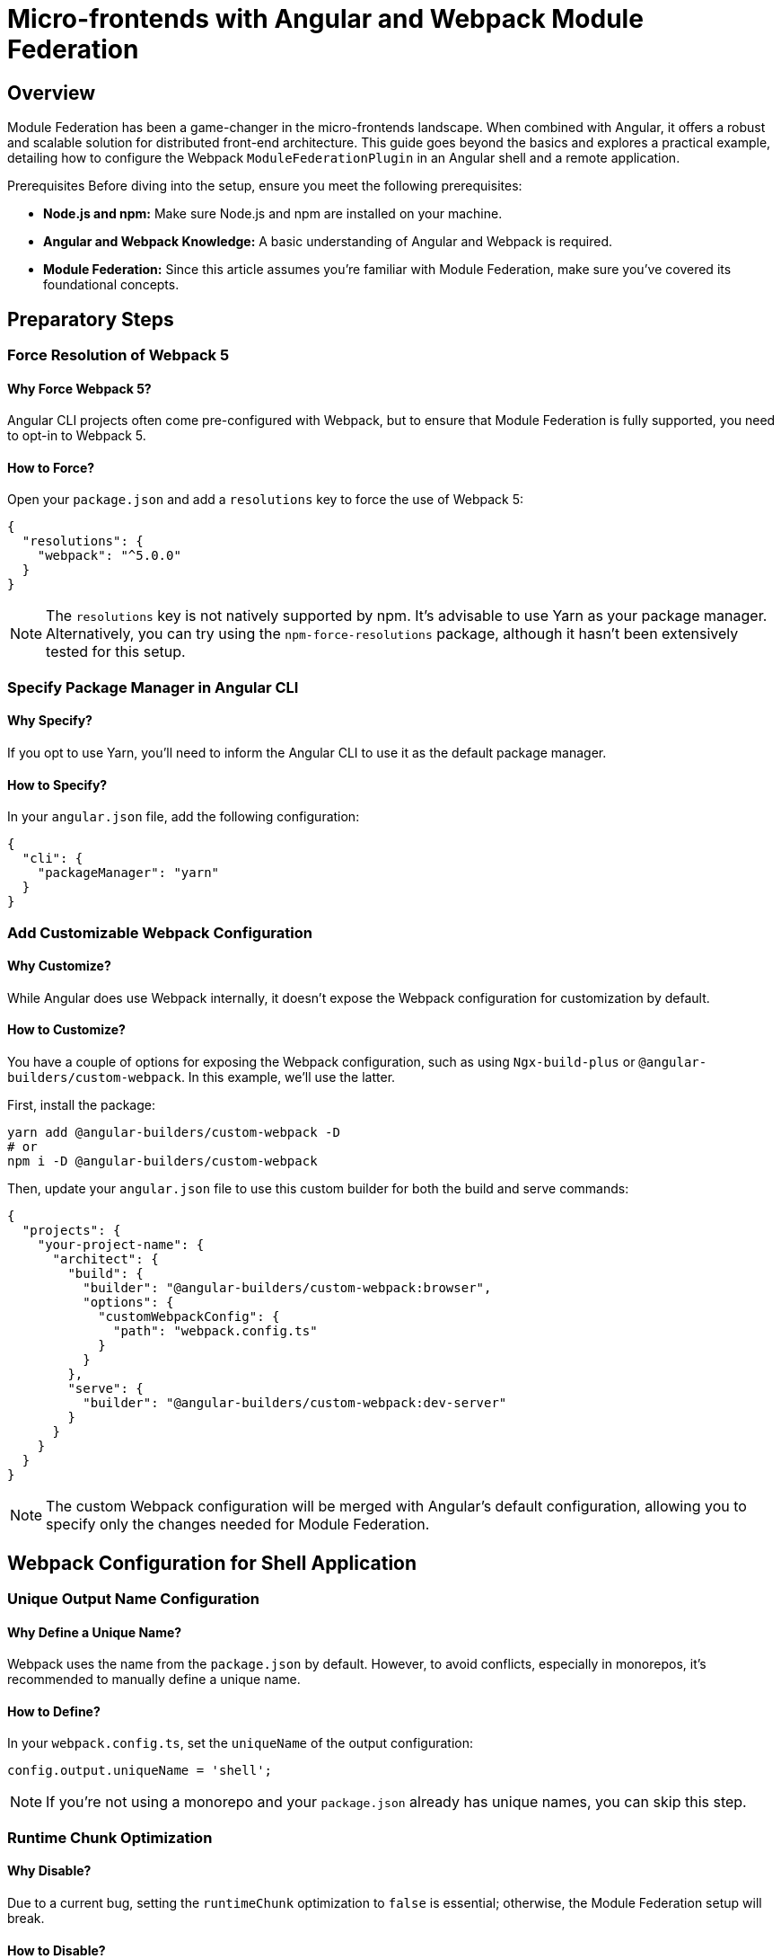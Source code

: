 = Micro-frontends with Angular and Webpack Module Federation

== Overview

Module Federation has been a game-changer in the micro-frontends landscape. When combined with Angular, it offers a robust and scalable solution for distributed front-end architecture. This guide goes beyond the basics and explores a practical example, detailing how to configure the Webpack `ModuleFederationPlugin` in an Angular shell and a remote application.

Prerequisites
Before diving into the setup, ensure you meet the following prerequisites:

- *Node.js and npm:* Make sure Node.js and npm are installed on your machine.
- *Angular and Webpack Knowledge:* A basic understanding of Angular and Webpack is required.
- *Module Federation:* Since this article assumes you're familiar with Module Federation, make sure you've covered its foundational concepts.

== Preparatory Steps

=== Force Resolution of Webpack 5

==== Why Force Webpack 5?

Angular CLI projects often come pre-configured with Webpack, but to ensure that Module Federation is fully supported, you need to opt-in to Webpack 5.

==== How to Force?

Open your `package.json` and add a `resolutions` key to force the use of Webpack 5:

[source, json]
----
{
  "resolutions": {
    "webpack": "^5.0.0"
  }
}
----

NOTE: The `resolutions` key is not natively supported by npm. It's advisable to use Yarn as your package manager. Alternatively, you can try using the `npm-force-resolutions` package, although it hasn't been extensively tested for this setup.

=== Specify Package Manager in Angular CLI

==== Why Specify?

If you opt to use Yarn, you'll need to inform the Angular CLI to use it as the default package manager.

==== How to Specify?

In your `angular.json` file, add the following configuration:

[source, json]
----
{
  "cli": {
    "packageManager": "yarn"
  }
}
----

=== Add Customizable Webpack Configuration

==== Why Customize?

While Angular does use Webpack internally, it doesn't expose the Webpack configuration for customization by default. 

==== How to Customize?

You have a couple of options for exposing the Webpack configuration, such as using `Ngx-build-plus` or `@angular-builders/custom-webpack`. In this example, we'll use the latter.

First, install the package:

[source, bash]
----
yarn add @angular-builders/custom-webpack -D
# or
npm i -D @angular-builders/custom-webpack
----

Then, update your `angular.json` file to use this custom builder for both the build and serve commands:

[source, json]
----
{
  "projects": {
    "your-project-name": {
      "architect": {
        "build": {
          "builder": "@angular-builders/custom-webpack:browser",
          "options": {
            "customWebpackConfig": {
              "path": "webpack.config.ts"
            }
          }
        },
        "serve": {
          "builder": "@angular-builders/custom-webpack:dev-server"
        }
      }
    }
  }
}
----

NOTE: The custom Webpack configuration will be merged with Angular's default configuration, allowing you to specify only the changes needed for Module Federation.

== Webpack Configuration for Shell Application

=== Unique Output Name Configuration

==== Why Define a Unique Name?

Webpack uses the name from the `package.json` by default. However, to avoid conflicts, especially in monorepos, it's recommended to manually define a unique name.

==== How to Define?

In your `webpack.config.ts`, set the `uniqueName` of the output configuration:

[source, javascript]
----
config.output.uniqueName = 'shell';
----

NOTE: If you're not using a monorepo and your `package.json` already has unique names, you can skip this step.

=== Runtime Chunk Optimization

==== Why Disable?

Due to a current bug, setting the `runtimeChunk` optimization to `false` is essential; otherwise, the Module Federation setup will break.

==== How to Disable?

In your `webpack.config.ts`, disable the `runtimeChunk` optimization:

[source, javascript]
----
config.optimization.runtimeChunk = false;
----

=== Adding Module Federation Plugin Configuration

==== Why Add This Plugin?

The `ModuleFederationPlugin` is crucial for defining how modules from remote applications will be consumed in the shell application.

==== How to Add?

In your `webpack.config.ts`, add the `ModuleFederationPlugin` to the plugins array:

[source, typescript]
----
import { CustomWebpackBrowserSchema, TargetOptions } from '@angular-builders/custom-webpack';
import { Configuration, container } from 'webpack';

export default (config: Configuration, options: CustomWebpackBrowserSchema, targetOptions: TargetOptions) => {
  // ... existing configuration

  config.plugins.push(
    new container.ModuleFederationPlugin({
      remotes: {
        'mf1': 'mf1@http://localhost:4300/mf1.js'
      },
      shared: {
        '@angular/animations': {singleton: true, strictVersion: true},
        '@angular/core': {singleton: true, strictVersion: true},
        // ... other shared modules
      }
    })
  );

  return config;
};
----

Here, in the `remotes` object, we map remote module names to their respective locations. The key ('mf1' in this example) is the name used to import the module in the shell application. The value specifies the location of the remote file, which in this example is `http://localhost:4300/mf1.js`.

== Shared Dependencies between Shell and Remote Module

=== Importance of Shared Dependencies

The `shared` section in the Webpack configuration plays a pivotal role in defining modules that are common between the shell and the remote module. Doing so can significantly reduce the bundle size, enhancing the user experience.

=== Handling Version Mismatches

Webpack will emit runtime errors if there are major version incompatibilities between the shell and remote apps. Harmonizing versioning across development teams is essential to prevent such issues.

=== Semantic Versioning and Flexibility

Webpack adheres to semantic versioning when resolving shared dependencies. It’s advisable to allow some flexibility in version selection using operators like `^` or `>=`. This ensures that only the necessary versions are loaded, minimizing the risk of loading multiple conflicting versions of a library.

== Configuring the Remote Module/Application

=== Webpack Configuration for Remote Module

==== Setting Unique Output Name and Disabling Runtime Chunk

Similar to the shell application, define a unique output name and disable the `runtimeChunk` optimization:

[source, typescript]
----
config.output.uniqueName = 'contact';
config.optimization.runtimeChunk = false;
----

==== Adding Module Federation Plugin

Configure the `ModuleFederationPlugin` as follows:

[source, typescript]
----
import { CustomWebpackBrowserSchema, TargetOptions } from '@angular-builders/custom-webpack';
import { Configuration, container } from 'webpack';
import * as path from 'path';

export default (config: Configuration, options: CustomWebpackBrowserSchema, targetOptions: TargetOptions) => {
  // ... existing configuration
  
  config.plugins.push(
    new container.ModuleFederationPlugin({
      filename: "mf1.js",
      name: "mf1",
      exposes: {
        './Contact': path.resolve(__dirname, './src/app/contact/contact.module.ts'),
        './Clock': path.resolve(__dirname, './src/app/clock/index.ts'),
      },
      shared: {
        '@angular/animations': {singleton: true, strictVersion: true},
        // ... other shared modules
      }
    })
  );

  return config;
};
----

Here, the `filename` and `name` properties specify the JavaScript file's name and the namespace for the module container in the global window object. These are the exact values used by the shell application when loading the remote module.

==== Exposing Modules

The `exposes` object specifies the modules to be exported. In this example:

- `./Contact` exports an Angular `NgModule` with child routes.
- `./Clock` exports an Angular component for runtime rendering.

== Using Module Federation in Angular Routing

=== Declare Remote Modules

Before you can use the remote modules, you need to inform TypeScript about their existence as they will be loaded dynamically at runtime.

==== How to Declare?

Create a new TypeScript definition file, `remote-modules.d.ts`, next to your routing module:

[source, typescript]
----
declare module 'mf1/Contact';
declare module 'mf1/Clock';
----

=== Lazy-Loading Remote Modules in Routes

Just like you would with native lazy-loaded modules, you can now import remote modules into your Angular routing configuration.

==== How to Load?

Modify your route configuration as follows:

[source, typescript]
----
const routes: Routes = [
  {
    path: '',
    loadChildren: () => HomeModule
  },
  {
    path: 'contact',
    loadChildren: () => import('mf1/Contact').then(m => m.ContactModule)
  },
  // ... other routes
];
----

== Dynamic Component Creation of Remote Modules

Creating components dynamically from remote modules offers a more advanced level of integration. This involves setting up a service and a directive to handle the dynamic rendering.

=== The Remote Module Loader Service

This service is responsible for dynamically loading remote modules and resolving component factories.

[source, typescript]
----
@Injectable({
  providedIn: 'root'
})
export class RemoteModuleLoader {
  constructor(private _componentFactoryResolver: ComponentFactoryResolver) {}
  
  async loadRemoteModule(name: string) {
    const [scope, moduleName] = name.split('/');
    const moduleFactory = await window[scope].get('./' + moduleName);
    return moduleFactory();
  }
  
  getComponentFactory(component: Type<unknown>): ComponentFactory<unknown> {
    return this._componentFactoryResolver.resolveComponentFactory(component);
  }
}
----

=== The Remote Component Renderer Directive

This structural directive dynamically creates components within its own view container using the component factory obtained from the Remote Module Loader Service.

[source, typescript]
----
@Directive({
  selector: '[remoteComponentRenderer]'
})
export class RemoteComponentRenderer implements OnInit {
  @Input() set remoteComponentRenderer(componentName: string) { /* ... */ }
  @Input() set remoteComponentRendererModule(moduleName: RemoteModule) { /* ... */ }
  
  // ... other code
  
  private async renderComponent() {
    const module = await this.remoteModuleLoaderService.loadRemoteModule(this._moduleName);
    const componentFactory = this.remoteModuleLoaderService.getComponentFactory(module[this._componentName]);
    this.viewContainerRef.createComponent(componentFactory, undefined, this.injector);
  }
}
----

==== Usage in View

In your Angular view, you can use the directive as follows:

[source, html]
----
<ng-container *remoteComponentRenderer="'ClockComponent'; module:'mf1/Clock'"></ng-container>
----

== Summary

This guide has walked you through the dynamic integration of remote modules in an Angular application leveraging Webpack's Module Federation. Specifically, you've learned:

- How to set up Yarn as your package manager.
- Customizing the Webpack configuration for your Angular build.
- Utilizing Module Federation in both shell and micro-frontend applications.
- Lazy-loading remote modules in Angular routing.
- Dynamically creating components from remote modules.

For a production-ready setup, additional steps are necessary, which will be covered in a future guide. Feel free to reach out to us via our social networks with any questions you may have on this technique.